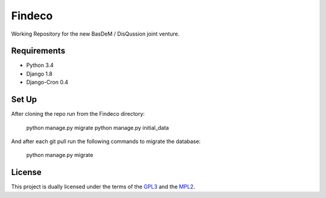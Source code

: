 Findeco
=======

Working Repository for the new BasDeM / DisQussion joint venture.

|unix_build| |coverage|

Requirements
------------
* Python 3.4
* Django 1.8
* Django-Cron 0.4

Set Up
------
After cloning the repo run from the Findeco directory:

    python manage.py migrate
    python manage.py initial_data

And after each git pull run the following commands to migrate the database:

    python manage.py migrate


License
-------
This project is dually licensed under the terms of the 
`GPL3 <http://opensource.org/licenses/GPL-3.0>`_ and the 
`MPL2 <https://www.mozilla.org/MPL/2.0/>`_.

.. |unix_build| image:: https://img.shields.io/travis/Qwlouse/Findeco.svg?branch=master&style=flat
    :target: https://travis-ci.org/Qwlouse/Findeco
    :alt: Travis-CI Status

.. |coverage| image:: https://coveralls.io/repos/Qwlouse/Findeco/badge.svg?branch=master&style=flat
    :target: https://coveralls.io/r/Qwlouse/Findeco
    :alt: Coverage Report
